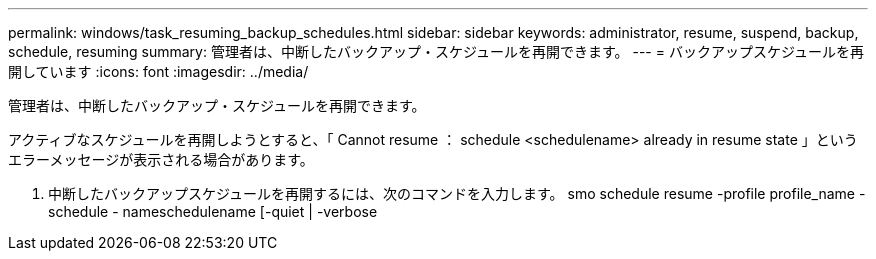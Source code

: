 ---
permalink: windows/task_resuming_backup_schedules.html 
sidebar: sidebar 
keywords: administrator, resume, suspend, backup, schedule, resuming 
summary: 管理者は、中断したバックアップ・スケジュールを再開できます。 
---
= バックアップスケジュールを再開しています
:icons: font
:imagesdir: ../media/


[role="lead"]
管理者は、中断したバックアップ・スケジュールを再開できます。

アクティブなスケジュールを再開しようとすると、「 Cannot resume ： schedule <schedulename> already in resume state 」というエラーメッセージが表示される場合があります。

. 中断したバックアップスケジュールを再開するには、次のコマンドを入力します。 smo schedule resume -profile profile_name -schedule - nameschedulename [-quiet | -verbose

